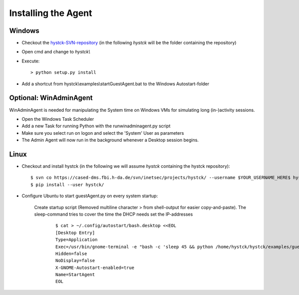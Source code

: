 ====================
Installing the Agent
====================

Windows
-------

* Checkout the `hystck-SVN-repository`_ (in the following *hystck* will be the folder containing the repository)
* Open cmd and change to *hystck\\*
* Execute::

	> python setup.py install

* Add a shortcut from  hystck\\examples\\startGuestAgent.bat to the Windows Autostart-folder

.. _hystck-SVN-repository: https://cased-dms.fbi.h-da.de/svn/inetsec/projects/hystck/

Optional: WinAdminAgent
-----------------------

WinAdminAgent is needed for manipulating the System time on Windows VMs for simulating long (in-)activity sessions.

* Open the Windows Task Scheduler
* Add a new Task for running Python with the runwinadminagent.py script
* Make sure you select run on logon and select the 'System' User as parameters
* The Admin Agent will now run in the background whenever a Desktop session begins.


Linux
-----

* Checkout and install hystck (in the following we will assume *hystck* containing the hystck repository)::

	$ svn co https://cased-dms.fbi.h-da.de/svn/inetsec/projects/hystck/ --username $YOUR_USERNAME_HERE$ hystck/
	$ pip install --user hystck/

.. No longer needed due to new code with os-awareness
.. #. Remove Windows Dependecies
.. 	::
.. 
.. 		$ cd ~/.local/lib/python2.7/site-packages/hystck # install location from python setup.py install
.. 
.. 	a. agent.py
.. 		::
.. 
.. 			$ nano src/core/agent.py
.. 
.. 		Add comments to the following lines from the top of the file:
.. 
.. 		.. code:: python
.. 
.. 			from hystck.utility.SendKeys import SendKeys
.. 			....
.. 			from hystck.utility.window import get_win_id_from_window
.. 			from hystck.utility.window import raise_window_by_name
.. 			from hystck.utility.window import raise_window_by_win_id
.. 			from hystck.inputDevice.mouse import mouse_click
.. 			from hystck.inputDevice.mouse import relative_mouse_click
.. 
.. 		and from Agent.__init__() comment out:
.. 
.. 		.. code:: python
.. 
.. 		    self.inputDeviceManager = InputDeviceManagement(self, logger)
.. 
.. 	b. window.py
.. 		::
.. 
.. 	    	$ nano src/utility/window.py
.. 
.. 		#Replace::
.. 
.. 			raise Exception("Error window.py " + str(e))
.. 
.. 		from the top of the file with:
.. 
.. 		.. code:: python
.. 
.. 			pass
.. 
.. 
.. 	c. window.py
.. 		::
.. 
.. 			$ nano src/inputDevice/window.py
.. 
.. 		Comment out:
.. 
.. 		.. code:: python
.. 
.. 			from hystck.inputDevice.keyboard import KeyboardManagement
.. 			from hystck.inputDevice.mouse import MouseManagement


* Configure Ubuntu to start guestAgent.py on every system startup:


	Create startup script (Removed multiline character > from shell-output for easier copy-and-paste). The sleep-command tries to cover the time the DHCP needs set the IP-addresses
		::

			$ cat > ~/.config/autostart/bash.desktop <<EOL
			[Desktop Entry]
			Type=Application
			Exec=/usr/bin/gnome-terminal -e "bash -c 'sleep 45 && python /home/hystck/hystck/examples/guestAgent.py; bash'"
			Hidden=false
			NoDisplay=false
			X-GNOME-Autostart-enabled=true
			Name=StartAgent
			EOL
